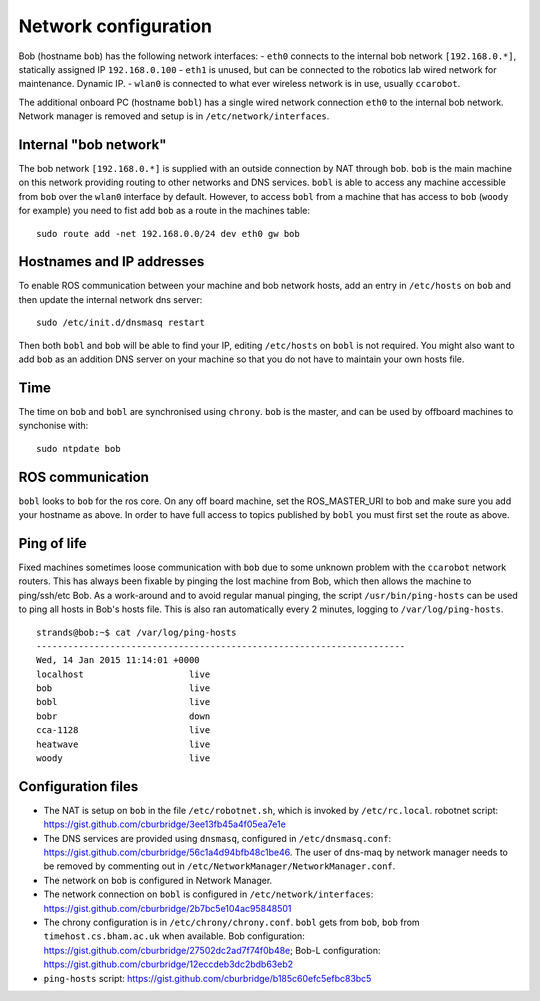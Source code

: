 Network configuration
=====================

Bob (hostname ``bob``) has the following network interfaces: - ``eth0``
connects to the internal bob network ``[192.168.0.*]``, statically
assigned IP ``192.168.0.100`` - ``eth1`` is unused, but can be connected
to the robotics lab wired network for maintenance. Dynamic IP. -
``wlan0`` is connected to what ever wireless network is in use, usually
``ccarobot``.

The additional onboard PC (hostname ``bobl``) has a single wired network
connection ``eth0`` to the internal bob network. Network manager is
removed and setup is in ``/etc/network/interfaces``.

Internal "bob network"
----------------------

The bob network ``[192.168.0.*]`` is supplied with an outside connection
by NAT through ``bob``. ``bob`` is the main machine on this network
providing routing to other networks and DNS services. ``bobl`` is able
to access any machine accessible from ``bob`` over the ``wlan0``
interface by default. However, to access ``bobl`` from a machine that
has access to ``bob`` (``woody`` for example) you need to fist add
``bob`` as a route in the machines table:

::

    sudo route add -net 192.168.0.0/24 dev eth0 gw bob

Hostnames and IP addresses
--------------------------

To enable ROS communication between your machine and bob network hosts,
add an entry in ``/etc/hosts`` on ``bob`` and then update the internal
network dns server:

::

    sudo /etc/init.d/dnsmasq restart

Then both ``bobl`` and ``bob`` will be able to find your IP, editing
``/etc/hosts`` on ``bobl`` is not required. You might also want to add
``bob`` as an addition DNS server on your machine so that you do not
have to maintain your own hosts file.

Time
----

The time on ``bob`` and ``bobl`` are synchronised using ``chrony``.
``bob`` is the master, and can be used by offboard machines to
synchonise with:

::

    sudo ntpdate bob

ROS communication
-----------------

``bobl`` looks to ``bob`` for the ros core. On any off board machine,
set the ROS\_MASTER\_URI to bob and make sure you add your hostname as
above. In order to have full access to topics published by ``bobl`` you
must first set the route as above.

Ping of life
------------

Fixed machines sometimes loose communication with ``bob`` due to some
unknown problem with the ``ccarobot`` network routers. This has always
been fixable by pinging the lost machine from Bob, which then allows the
machine to ping/ssh/etc Bob. As a work-around and to avoid regular
manual pinging, the script ``/usr/bin/ping-hosts`` can be used to ping
all hosts in Bob's hosts file. This is also ran automatically every 2
minutes, logging to ``/var/log/ping-hosts``.

::

    strands@bob:~$ cat /var/log/ping-hosts
    ----------------------------------------------------------------------
    Wed, 14 Jan 2015 11:14:01 +0000
    localhost                    live
    bob                          live
    bobl                         live
    bobr                         down
    cca-1128                     live
    heatwave                     live
    woody                        live

Configuration files
-------------------

-  The NAT is setup on ``bob`` in the file ``/etc/robotnet.sh``, which
   is invoked by ``/etc/rc.local``. robotnet script:
   https://gist.github.com/cburbridge/3ee13fb45a4f05ea7e1e
-  The DNS services are provided using ``dnsmasq``, configured in
   ``/etc/dnsmasq.conf``:
   https://gist.github.com/cburbridge/56c1a4d94bfb48c1be46. The user of
   dns-maq by network manager needs to be removed by commenting out in
   ``/etc/NetworkManager/NetworkManager.conf``.
-  The network on ``bob`` is configured in Network Manager.
-  The network connection on ``bobl`` is configured in
   ``/etc/network/interfaces``:
   https://gist.github.com/cburbridge/2b7bc5e104ac95848501
-  The chrony configuration is in ``/etc/chrony/chrony.conf``. ``bobl``
   gets from ``bob``, ``bob`` from ``timehost.cs.bham.ac.uk`` when
   available. Bob configuration:
   https://gist.github.com/cburbridge/27502dc2ad7f74f0b48e; Bob-L
   configuration:
   https://gist.github.com/cburbridge/12eccdeb3dc2bdb63eb2
-  ``ping-hosts`` script:
   https://gist.github.com/cburbridge/b185c60efc5efbc83bc5

